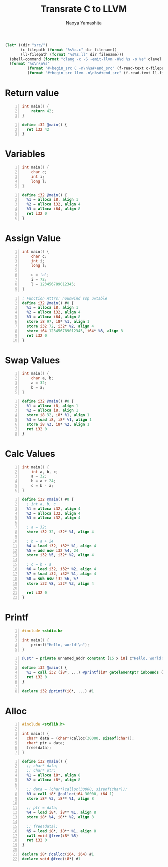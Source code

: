 #+title: Transrate C to LLVM
#+author: Naoya Yamashita
#+export_file_name: llvm

#+name: clang
#+header: :var filename="test" olevel=0 :exports none :cache yes :results raw drawer
#+begin_src emacs-lisp
  (let* ((dir "src/")
         (c-filepath (format "%s%s.c" dir filename))
         (ll-filepath (format "%s%s.ll" dir filename)))
    (shell-command (format "clang -c -S -emit-llvm -O%d %s -o %s" olevel c-filepath ll-filepath))
    (format "%s\n\n%s"
            (format "#+begin_src C -n\n%s#+end_src" (f-read-text c-filepath))
            (format "#+begin_src llvm -n\n%s#+end_src" (f-read-text ll-filepath))))
#+end_src

* Return value
#+call: clang("01_return", 3)

#+RESULTS[ab5491bb9dce1e650ab80d7370778bf4f42167a2]:
:RESULTS:
#+begin_src C -n
int main() {
    return 42;
}
#+end_src

#+begin_src llvm -n
define i32 @main() {
  ret i32 42
}
#+end_src
:END:

* Variables
#+call: clang("02_variables")

#+RESULTS[f25d259f225f45e0a9baf8b0fb6cd88ea572db4f]:
:RESULTS:
#+begin_src C -n
int main() {
    char c;
    int i;
    long l;
}
#+end_src

#+begin_src llvm -n
define i32 @main() {
  %1 = alloca i8, align 1
  %2 = alloca i32, align 4
  %3 = alloca i64, align 8
  ret i32 0
}
#+end_src
:END:

* Assign Value
#+call: clang("03_assign-value")

#+RESULTS[0560ecb8172bc3ef91b47e7e1faf5d0bbd8b778f]:
:RESULTS:
#+begin_src C -n
int main() {
    char c;
    int i;
    long l;
    
    c = 'a';
    i = 72;
    l = 123456789012345;
}
#+end_src

#+begin_src llvm -n
; Function Attrs: nounwind ssp uwtable
define i32 @main() #0 {
  %1 = alloca i8, align 1
  %2 = alloca i32, align 4
  %3 = alloca i64, align 8
  store i8 97, i8* %1, align 1
  store i32 72, i32* %2, align 4
  store i64 123456789012345, i64* %3, align 8
  ret i32 0
}
#+end_src
:END:

* Swap Values
#+call: clang("04_swap-values")

#+RESULTS[a375516a8e0797ee3dc67eacab0774f69f62ff03]:
:RESULTS:
#+begin_src C -n
int main() {
    char a, b;
    a = 32;
    b = a;
}
#+end_src

#+begin_src llvm -n
define i32 @main() #0 {
  %1 = alloca i8, align 1
  %2 = alloca i8, align 1
  store i8 32, i8* %1, align 1
  %3 = load i8, i8* %1, align 1
  store i8 %3, i8* %2, align 1
  ret i32 0
}
#+end_src
:END:

* Calc Values
#+call: clang("05_calc")

#+RESULTS[394aafd3be9760bd51564504af399429d88c86cd]:
:RESULTS:
#+begin_src C -n
int main() {
    int a, b, c;
    a = 32;
    b = a + 24;
    c = b - a;
}
#+end_src

#+begin_src llvm -n
define i32 @main() #0 {
  ; int a, b, c
  %1 = alloca i32, align 4
  %2 = alloca i32, align 4
  %3 = alloca i32, align 4

  ; a = 32;
  store i32 32, i32* %1, align 4

  ; b = a + 24
  %4 = load i32, i32* %1, align 4
  %5 = add nsw i32 %4, 24
  store i32 %5, i32* %2, align 4

  ; c = b - a
  %6 = load i32, i32* %2, align 4
  %7 = load i32, i32* %1, align 4
  %8 = sub nsw i32 %6, %7
  store i32 %8, i32* %3, align 4

  ret i32 0
}
#+end_src
:END:

* Printf
#+call: clang("06_printf")

#+RESULTS[f88effa3299ad41b793ce0219d72f6bc4f820fd9]:
:RESULTS:
#+begin_src C -n
#include <stdio.h>

int main() {
    printf("Hello, world!\n");
}
#+end_src

#+begin_src llvm -n
@.str = private unnamed_addr constant [15 x i8] c"Hello, world!\0A\00", align 1

define i32 @main() {
  %1 = call i32 (i8*, ...) @printf(i8* getelementptr inbounds ([15 x i8], [15 x i8]* @.str, i32 0, i32 0))
  ret i32 0
}

declare i32 @printf(i8*, ...) #1
#+end_src
:END:

* Alloc
#+call: clang("07_alloc")

#+RESULTS[c04e866a237d567113028ef48fde9a42bd810738]:
:RESULTS:
#+begin_src C -n
#include <stdlib.h>

int main() {
  char* data = (char*)calloc(30000, sizeof(char));
  char* ptr = data;
  free(data);
}
#+end_src

#+begin_src llvm -n
define i32 @main() {
  ;; char* data;
  ;; char* ptr;
  %1 = alloca i8*, align 8
  %2 = alloca i8*, align 8

  ;; data = (char*)calloc(30000, sizeof(char));
  %3 = call i8* @calloc(i64 30000, i64 1)
  store i8* %3, i8** %1, align 8

  ;; ptr = data;
  %4 = load i8*, i8** %1, align 8
  store i8* %4, i8** %2, align 8

  ;; free(data);
  %5 = load i8*, i8** %1, align 8
  call void @free(i8* %5)
  ret i32 0
}

declare i8* @calloc(i64, i64) #1
declare void @free(i8*) #1
#+end_src
:END:

